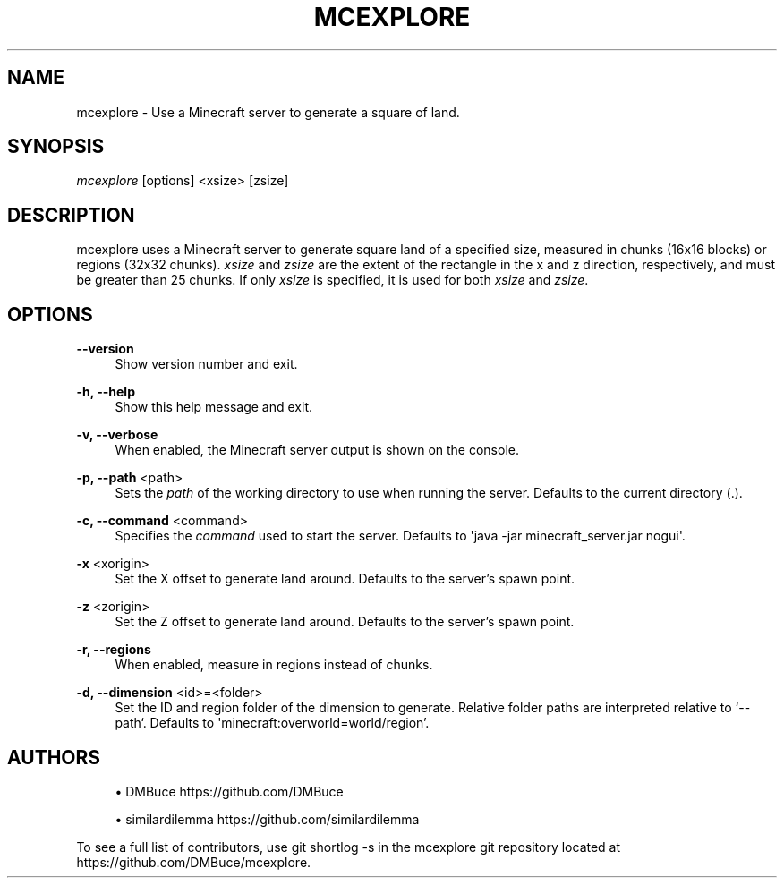 '\" t
.\"     Title: mcexplore
.\"    Author: [see the "Authors" section]
.\" Generator: DocBook XSL Stylesheets vsnapshot <http://docbook.sf.net/>
.\"      Date: 04/17/2021
.\"    Manual: \ \&
.\"    Source: \ \&
.\"  Language: English
.\"
.TH "MCEXPLORE" "1" "04/17/2021" "\ \&" "\ \&"
.\" -----------------------------------------------------------------
.\" * Define some portability stuff
.\" -----------------------------------------------------------------
.\" ~~~~~~~~~~~~~~~~~~~~~~~~~~~~~~~~~~~~~~~~~~~~~~~~~~~~~~~~~~~~~~~~~
.\" http://bugs.debian.org/507673
.\" http://lists.gnu.org/archive/html/groff/2009-02/msg00013.html
.\" ~~~~~~~~~~~~~~~~~~~~~~~~~~~~~~~~~~~~~~~~~~~~~~~~~~~~~~~~~~~~~~~~~
.ie \n(.g .ds Aq \(aq
.el       .ds Aq '
.\" -----------------------------------------------------------------
.\" * set default formatting
.\" -----------------------------------------------------------------
.\" disable hyphenation
.nh
.\" disable justification (adjust text to left margin only)
.ad l
.\" -----------------------------------------------------------------
.\" * MAIN CONTENT STARTS HERE *
.\" -----------------------------------------------------------------
.SH "NAME"
mcexplore \- Use a Minecraft server to generate a square of land\&.
.SH "SYNOPSIS"
.sp
\fImcexplore\fR [options] <xsize> [zsize]
.SH "DESCRIPTION"
.sp
mcexplore uses a Minecraft server to generate square land of a specified size, measured in chunks (16x16 blocks) or regions (32x32 chunks)\&. \fIxsize\fR and \fIzsize\fR are the extent of the rectangle in the x and z direction, respectively, and must be greater than 25 chunks\&. If only \fIxsize\fR is specified, it is used for both \fIxsize\fR and \fIzsize\fR\&.
.SH "OPTIONS"
.PP
\fB\-\-version\fR
.RS 4
Show version number and exit\&.
.RE
.PP
\fB\-h, \-\-help\fR
.RS 4
Show this help message and exit\&.
.RE
.PP
\fB\-v, \-\-verbose\fR
.RS 4
When enabled, the Minecraft server output is shown on the console\&.
.RE
.PP
\fB\-p, \-\-path\fR <path>
.RS 4
Sets the
\fIpath\fR
of the working directory to use when running the server\&. Defaults to the current directory (\&.)\&.
.RE
.PP
\fB\-c, \-\-command\fR <command>
.RS 4
Specifies the
\fIcommand\fR
used to start the server\&. Defaults to \*(Aqjava \-jar minecraft_server\&.jar nogui\*(Aq\&.
.RE
.PP
\fB\-x\fR <xorigin>
.RS 4
Set the X offset to generate land around\&. Defaults to the server\(cqs spawn point\&.
.RE
.PP
\fB\-z\fR <zorigin>
.RS 4
Set the Z offset to generate land around\&. Defaults to the server\(cqs spawn point\&.
.RE
.PP
\fB\-r, \-\-regions\fR
.RS 4
When enabled, measure in regions instead of chunks\&.
.RE
.PP
\fB\-d, \-\-dimension\fR <id>=<folder>
.RS 4
Set the ID and region folder of the dimension to generate\&. Relative folder paths are interpreted relative to \(oq\-\-path`\&. Defaults to \*(Aqminecraft:overworld=world/region\(cq\&.
.RE
.SH "AUTHORS"
.sp
.RS 4
.ie n \{\
\h'-04'\(bu\h'+03'\c
.\}
.el \{\
.sp -1
.IP \(bu 2.3
.\}
DMBuce
https://github\&.com/DMBuce
.RE
.sp
.RS 4
.ie n \{\
\h'-04'\(bu\h'+03'\c
.\}
.el \{\
.sp -1
.IP \(bu 2.3
.\}
similardilemma
https://github\&.com/similardilemma
.RE
.sp
To see a full list of contributors, use git shortlog \-s in the mcexplore git repository located at https://github\&.com/DMBuce/mcexplore\&.
